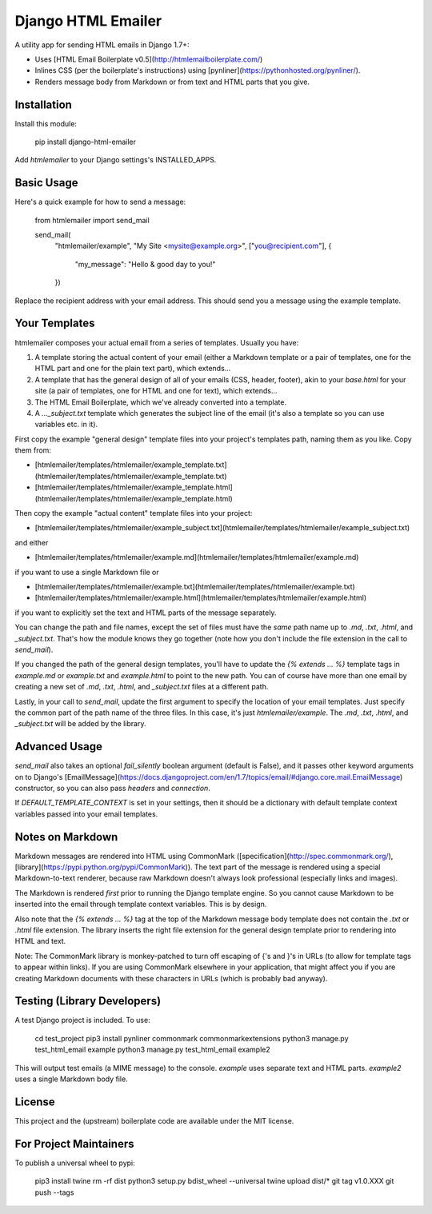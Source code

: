 Django HTML Emailer
===================

A utility app for sending HTML emails in Django 1.7+:

* Uses [HTML Email Boilerplate v0.5](http://htmlemailboilerplate.com/)
* Inlines CSS (per the boilerplate's instructions) using [pynliner](https://pythonhosted.org/pynliner/).
* Renders message body from Markdown or from text and HTML parts that you give.

Installation
------------

Install this module:

	pip install django-html-emailer

Add `htmlemailer` to your Django settings's INSTALLED_APPS.

Basic Usage
-----------

Here's a quick example for how to send a message:

	from htmlemailer import send_mail

	send_mail(
		"htmlemailer/example",
		"My Site <mysite@example.org>",
		["you@recipient.com"],
		{
			"my_message": "Hello & good day to you!"
		})

Replace the recipient address with your email address. This should send you a message using the example template.

Your Templates
--------------

htmlemailer composes your actual email from a series of templates. Usually you have:

1. A template storing the actual content of your email (either a Markdown template or a pair of templates, one for the HTML part and one for the plain text part), which extends...
2. A template that has the general design of all of your emails (CSS, header, footer), akin to your `base.html` for your site (a pair of templates, one for HTML and one for text), which extends...
3. The HTML Email Boilerplate, which we've already converted into a template.
4. A `..._subject.txt` template which generates the subject line of the email (it's also a template so you can use variables etc. in it).

First copy the example "general design" template files into your project's templates path, naming them as you like. Copy them from:

* [htmlemailer/templates/htmlemailer/example_template.txt](htmlemailer/templates/htmlemailer/example_template.txt)
* [htmlemailer/templates/htmlemailer/example_template.html](htmlemailer/templates/htmlemailer/example_template.html)

Then copy the example "actual content" template files into your project:

* [htmlemailer/templates/htmlemailer/example_subject.txt](htmlemailer/templates/htmlemailer/example_subject.txt)

and either

* [htmlemailer/templates/htmlemailer/example.md](htmlemailer/templates/htmlemailer/example.md)

if you want to use a single Markdown file or

* [htmlemailer/templates/htmlemailer/example.txt](htmlemailer/templates/htmlemailer/example.txt)
* [htmlemailer/templates/htmlemailer/example.html](htmlemailer/templates/htmlemailer/example.html)

if you want to explicitly set the text and HTML parts of the message separately.

You can change the path and file names, except the set of files must have the *same* path name up to `.md`, `.txt`, `.html`, and `_subject.txt`. That's how the module knows they go together (note how you don't include the file extension in the call to `send_mail`).

If you changed the path of the general design templates, you'll have to update the `{% extends ... %}` template tags in `example.md` or `example.txt` and `example.html` to point to the new path. You can of course have more than one email by creating a new set of `.md`, `.txt`, `.html`, and `_subject.txt` files at a different path.

Lastly, in your call to `send_mail`, update the first argument to specify the location of your email templates. Just specify the common part of the path name of the three files. In this case, it's just `htmlemailer/example`. The `.md`, `.txt`, `.html`, and `_subject.txt` will be added by the library.

Advanced Usage
--------------

`send_mail` also takes an optional `fail_silently` boolean argument (default is False), and it passes other keyword arguments on to Django's [EmailMessage](https://docs.djangoproject.com/en/1.7/topics/email/#django.core.mail.EmailMessage) constructor, so you can also pass `headers` and `connection`.

If `DEFAULT_TEMPLATE_CONTEXT` is set in your settings, then it should be a dictionary with default template context variables passed into your email templates.

Notes on Markdown
-----------------

Markdown messages are rendered into HTML using CommonMark ([specification](http://spec.commonmark.org/), [library](https://pypi.python.org/pypi/CommonMark)). The text part of the message is rendered using a special Markdown-to-text renderer, because raw Markdown doesn't always look professional (especially links and images).

The Markdown is rendered *first* prior to running the Django template engine. So you cannot cause Markdown to be inserted into the email through template context variables. This is by design.

Also note that the `{% extends ... %}` tag at the top of the Markdown message body template does not contain the `.txt` or `.html` file extension. The library inserts the right file extension for the general design template prior to rendering into HTML and text.

Note: The CommonMark library is monkey-patched to turn off escaping of {'s and }'s in URLs (to allow for template tags to appear within links). If you are using CommonMark elsewhere in your application, that might affect you if you are creating Markdown documents with these characters in URLs (which is probably bad anyway).

Testing (Library Developers)
----------------------------

A test Django project is included. To use:

	cd test_project
	pip3 install pynliner commonmark commonmarkextensions
	python3 manage.py test_html_email example
	python3 manage.py test_html_email example2

This will output test emails (a MIME message) to the console. `example` uses separate text and HTML parts. `example2` uses a single Markdown body file.

License
-------

This project and the (upstream) boilerplate code are available under the MIT license.

For Project Maintainers
-----------------------

To publish a universal wheel to pypi:

    pip3 install twine
    rm -rf dist
    python3 setup.py bdist_wheel --universal
    twine upload dist/*
    git tag v1.0.XXX
    git push --tags


